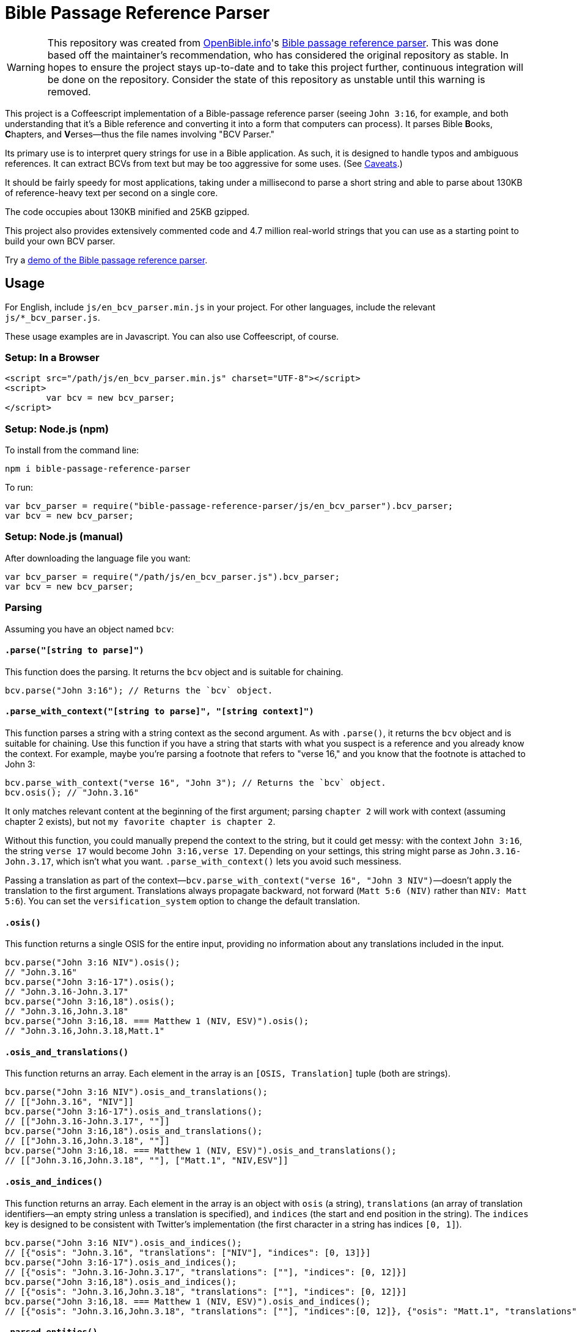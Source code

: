 = Bible Passage Reference Parser

WARNING: This repository was created from link:https://www.openbible.info/[OpenBible.info]'s link:https://github.com/openbibleinfo/Bible-Passage-Reference-Parser[Bible passage reference parser]. This was done based off the maintainer's recommendation, who has considered the original repository as stable. In hopes to ensure the project stays up-to-date and to take this project further, continuous integration will be done on the repository. Consider the state of this repository as unstable until this warning is removed.

This project is a Coffeescript implementation of a Bible-passage reference parser (seeing `John 3:16`, for example, and both understanding that it's a Bible reference and converting it into a form that computers can process). It parses Bible **B**ooks, **C**hapters, and **V**erses—thus the file names involving "BCV Parser."

Its primary use is to interpret query strings for use in a Bible application. As such, it is designed to handle typos and ambiguous references. It can extract BCVs from text but may be too aggressive for some uses. (See xref:caveats[Caveats].)

It should be fairly speedy for most applications, taking under a millisecond to parse a short string and able to parse about 130KB of reference-heavy text per second on a single core.

The code occupies about 130KB minified and 25KB gzipped.

This project also provides extensively commented code and 4.7 million real-world strings that you can use as a starting point to build your own BCV parser.

Try a link:https://www.openbible.info/labs/reference-parser/[demo of the Bible passage reference parser].

== Usage

For English, include `js/en_bcv_parser.min.js` in your project. For other languages, include the relevant `js/*_bcv_parser.js`.

These usage examples are in Javascript. You can also use Coffeescript, of course.

=== Setup: In a Browser

[source,html]
----
<script src="/path/js/en_bcv_parser.min.js" charset="UTF-8"></script>
<script>
	var bcv = new bcv_parser;
</script>
----

=== Setup: Node.js (npm)

To install from the command line:

[source,shell]
----
npm i bible-passage-reference-parser
----

To run:

[source,javascript]
----
var bcv_parser = require("bible-passage-reference-parser/js/en_bcv_parser").bcv_parser;
var bcv = new bcv_parser;
----

=== Setup: Node.js (manual)

After downloading the language file you want:

[source,javascript]
----
var bcv_parser = require("/path/js/en_bcv_parser.js").bcv_parser;
var bcv = new bcv_parser;
----

=== Parsing

Assuming you have an object named `bcv`:

==== `.parse("[string to parse]")`

This function does the parsing. It returns the `bcv` object and is suitable for chaining.

[source,javascript]
----
bcv.parse("John 3:16"); // Returns the `bcv` object.
----

==== `.parse_with_context("[string to parse]", "[string context]")`

This function parses a string with a string context as the second argument. As with `.parse()`, it returns the `bcv` object and is suitable for chaining. Use this function if you have a string that starts with what you suspect is a reference and you already know the context. For example, maybe you're parsing a footnote that refers to "verse 16," and you know that the footnote is attached to John 3:

[source,javascript]
----
bcv.parse_with_context("verse 16", "John 3"); // Returns the `bcv` object.
bcv.osis(); // "John.3.16"
----

It only matches relevant content at the beginning of the first argument; parsing `chapter 2` will work with context (assuming chapter 2 exists), but not `my favorite chapter is chapter 2`.

Without this function, you could manually prepend the context to the string, but it could get messy: with the context `John 3:16`, the string `verse 17` would become `John 3:16,verse 17`. Depending on your settings, this string might parse as `John.3.16-John.3.17`, which isn't what you want. `.parse_with_context()` lets you avoid such messiness.

Passing a translation as part of the context—`bcv.parse_with_context("verse 16", "John 3 NIV")`—doesn't apply the translation to the first argument. Translations always propagate backward, not forward (`Matt 5:6 (NIV)` rather than `NIV: Matt 5:6`). You can set the `versification_system` option to change the default translation.

==== `.osis()`

This function returns a single OSIS for the entire input, providing no information about any translations included in the input.

[source,javascript]
----
bcv.parse("John 3:16 NIV").osis();
// "John.3.16"
bcv.parse("John 3:16-17").osis();
// "John.3.16-John.3.17"
bcv.parse("John 3:16,18").osis();
// "John.3.16,John.3.18"
bcv.parse("John 3:16,18. === Matthew 1 (NIV, ESV)").osis();
// "John.3.16,John.3.18,Matt.1"
----

==== `.osis_and_translations()`

This function returns an array. Each element in the array is an `[OSIS, Translation]` tuple (both are strings).

[source,javascript]
----
bcv.parse("John 3:16 NIV").osis_and_translations();
// [["John.3.16", "NIV"]]
bcv.parse("John 3:16-17").osis_and_translations();
// [["John.3.16-John.3.17", ""]]
bcv.parse("John 3:16,18").osis_and_translations();
// [["John.3.16,John.3.18", ""]]
bcv.parse("John 3:16,18. === Matthew 1 (NIV, ESV)").osis_and_translations();
// [["John.3.16,John.3.18", ""], ["Matt.1", "NIV,ESV"]]
----

==== `.osis_and_indices()`

This function returns an array. Each element in the array is an object with `osis` (a string), `translations` (an array of translation identifiers—an empty string unless a translation is specified), and `indices` (the start and end position in the string). The `indices` key is designed to be consistent with Twitter's implementation (the first character in a string has indices `[0, 1]`).

[source,javascript]
----
bcv.parse("John 3:16 NIV").osis_and_indices();
// [{"osis": "John.3.16", "translations": ["NIV"], "indices": [0, 13]}]
bcv.parse("John 3:16-17").osis_and_indices();
// [{"osis": "John.3.16-John.3.17", "translations": [""], "indices": [0, 12]}]
bcv.parse("John 3:16,18").osis_and_indices();
// [{"osis": "John.3.16,John.3.18", "translations": [""], "indices": [0, 12]}]
bcv.parse("John 3:16,18. === Matthew 1 (NIV, ESV)").osis_and_indices();
// [{"osis": "John.3.16,John.3.18", "translations": [""], "indices":[0, 12]}, {"osis": "Matt.1", "translations": ["NIV","ESV"], "indices": [18, 38]}]
----

==== `.parsed_entities()`

If you want to know a lot about how the BCV parser handled the input string, use this function. It can include messages if it adjusted the input or had trouble parsing it (e.g., if given an invalid reference).

This function returns an array with a fairly complicated structure. The `entities` key can contain nested entities if you're parsing a sequence of references.

[source,javascript]
----
bcv.set_options({"invalid_passage_strategy": "include", "invalid_sequence_strategy": "include"});
bcv.parse("John 3, 99").parsed_entities();
----

Returns:

[source,javascript]
----
[{ "osis": "John.3",
  "indices": [0, 10],
  "translations": [""],
  "entity_id": 0,
  "entities": [
    { "osis": "John.3",
      "type": "bc",
      "indices": [0, 6],
      "translations": [""],
      "start": { "b": "John", "c": 3, "v": 1 },
      "end": { "b": "John", "c": 3, "v": 36 },
      "enclosed_indices": [-1, -1],
      "entity_id": 0,
      "entities": [{
        "start": { "b": "John", "c": 3, "v": 1 },
        "end": { "b": "John", "c": 3, "v": 36 },
        "valid": { "valid": true, "messages": {} },
        "type": "bc",
        "absolute_indices": [0, 6],
        "enclosed_absolute_indices": [-1, -1]
      }]
    },
    { "osis": "",
      "type": "integer",
      "indices": [8, 10],
      "translations": [""],
      "start": { "b": "John", "c": 99 },
      "end": { "b": "John", "c": 99 },
      "enclosed_indices": [-1, -1],
      "entity_id": 0,
      "entities": [{
        "start": { "b": "John", "c": 99 },
        "end": { "b": "John", "c": 99 },
        "valid": { "valid": false, "messages": { "start_chapter_not_exist": 21 } },
        "type": "integer",
        "absolute_indices": [8, 10],
        "enclosed_absolute_indices": [-1, -1]
      }]
    }
  ]
}]
----

You may also see an `alternates` object if you provide an ambiguous book abbreviation (`Ph 2` could mean "Phil.2" or "Phlm.1.2").

==== `.include_apocrypha([Boolean])`

This function takes a single Boolean value (`true` or `false`). If `true`, it tries to find the following books in the Apocrypha (or Deuterocanonicals): Tob, Jdt, GkEsth, Wis, Sir, Bar, PrAzar, Sus, Bel, SgThree, EpJer, 1Macc, 2Macc, 3Macc, 4Macc, 1Esd, 2Esd, PrMan, Ps151. Your canon may vary in the number of books, their order, or the number of verses in each chapter. If you set the value to `false` (the default behavior), it ignores books in the Apocrypha.

[source,javascript]
----
bcv.parse("Tobit 1").osis(); // ""
bcv.include_apocrypha(true);
bcv.parse("Tobit 1").osis(); // "Tob.1"
----

You shouldn't call `include_apocrypha()` between calling `parse()` and one of the output functions—the output reflects the value of `include_apocrypha()` that was active during the call to `parse()`. You probably also don't want to call it every time you call `parse()`—it will slow down execution.

==== `.set_options({})`

This function takes an object that sets parsing and output options. See xref:options[Options] for available keys and values. This function doesn't enforce valid values, but using values other than the ones described in xref:options[Options] will lead to unexpected behavior.

[source,javascript]
----
bcv.set_options({"osis_compaction_strategy": "bcv"});
bcv.parse("Genesis 1").osis(); // "Gen.1.1-Gen.1.31"
----

=== Administrative Functions

This function is separate from the parsing sequence and provides data that may be useful for other applications.

==== `.translation_info("[translation]")`

This function returns an object of data about the requested translation. You can use this data to determine, for example, the previous and next chapters for a given chapter, even when the given chapter is at the beginning or end of a book.

It takes an optional string argument that identifies the translation—if the translation is unknown, it returns data about the default translation. For English, abbreviations that will change the output are: `default`, `vulgate`, `ceb`, `kjv`, `nab` (or `nabre`), `nlt`, and `nrsv`. Sending this function the lower-cased translation output from `osis_and_translations()` or `osis_and_indices()` will return the correct translation information.

The returned object has the following structure:

[source,javascript]
----
{
  "alias": "default",
  "books": ["Gen", "Exod", "Lev", ...],
  "chapters": {"Gen": [31, 25, ...], "Exod": [22, 25, ...], ...},
  "order": {"Gen": 1, "Exod": 2, ...}
}
----

The `alias` key identifies which versification is used. For example, `.translation_info("niv")` returns `kjv` for this key because the NIV uses KJV versification. Objects with identical `alias` values are identical.

The `books` key lists the books in order, which you can use to find surrounding books. For example, if you know from `order` that `"Exod": 2`, you know that you can find it at `books[1]` (because the array is zero-based). Similarly, the book before `Exod` is at `books[0]`, and the book after it is at `books[2]`.

The `chapters` key lists the number of verses in each chapter: `chapters["Gen"][0]` tells you how many verses are in Genesis 1. Further, the `length` of each book's array tells you how many chapters are in each book: `chapters["Gen"].length` tells you how many chapters are in Genesis.

The `order` key returns the order in which the books appear in the translation, starting at 1.

=== Options

==== OSIS Output

* `consecutive_combination_strategy: "combine"`
** `combine`: "Matt 5, 6, 7" -> "Matt.5-Matt.7".
** `separate`: "Matt 5, 6, 7" -> "Matt.5,Matt.6,Matt.7".
* `osis_compaction_strategy: "b"`
** `b`: OSIS refs get reduced to the shortest possible. "Gen.1.1-Gen.50.26" and "Gen.1-Gen.50" -> "Gen", while "Gen.1.1-Gen.2.25" -> "Gen.1-Gen.2".
** `bc`: OSIS refs get reduced to complete chapters if possible, but not whole books. "Gen.1.1-Gen.50.26" -> "Gen.1-Gen.50".
** `bcv`: OSIS refs always include the full book, chapter, and verse. "Gen.1" -> "Gen.1.1-Gen.1.31".

==== Sequence

* `book_sequence_strategy: "ignore"`
** `ignore`: ignore any books on their own in sequences ("Gen Is 1" -> "Isa.1").
** `include`: any books that appear on their own get parsed according to `book_alone_strategy` ("Gen Is 1" -> "Gen.1-Gen.50,Isa.1" if `book_alone_strategy` is `full` or `ignore`, or "Gen.1,Isa.1" if it's `first_chapter`).
* `invalid_sequence_strategy: "ignore"`
** `ignore`: "Matt 99, Gen 1" sequence index starts at the valid `Gen 1`.
** `include`: "Matt 99, Gen 1" sequence index starts at the invalid `Matt 99`.
* `sequence_combination_strategy: "combine"`
** `combine`: sequential references in the text are combined into a single comma-separated OSIS string: "Gen 1, 3" -> `"Gen.1,Gen.3"`.
** `separate`: sequential references in the text are separated into an array of their component parts: "Gen 1, 3" -> `["Gen.1", "Gen.3"]`.
* `punctuation_strategy: "us"`
** `us`: commas separate sequences, periods separate chapters and verses. "Matt 1, 2. 4" -> "Matt.1,Matt.2.4".
** `eu`: periods separate sequences, commas separate chapters and verses. "Matt 1, 2. 4" -> "Matt.1.2,Matt.1.4".

==== Potentially Invalid Input

* `invalid_passage_strategy: "ignore"`
** `ignore`: Include only valid passages in `parsed_entities()`.
** `include`: Include invalid passages in `parsed_entities()` (they still don't have OSIS values).
* `non_latin_digits_strategy: "ignore"`
** `ignore`: treat non-Latin digits the same as any other character.
** `replace`: replace non-Latin (0-9) numeric digits with Latin digits. This replacement occurs before any book substitution.
* `passage_existence_strategy: "bcv"`
** Include `b` in the string to validate book order ("Revelation to Genesis" is invalid).
** Include `c` in the string to validate chapter existence. If omitted, strings like "Genesis 51" (which doesn't exist) return as valid. Omitting `c` means that looking up full books will return `999` as the end chapter: "Genesis to Exodus" -> "Gen.1-Exod.999".
** Include `v` in the string to validate verse existence. If omitted, strings like `Genesis 1:100` (which doesn't exist) return as valid. Omitting `v` means that looking up full chapters will return `999` as the end verse: "Genesis 1:2 to chapter 3" -> "Gen.1.2-Gen.3.999".
** Tested values are `b`, `bc`, `bcv`, `bv`, `c`, `cv`, `v`, and `none`. In all cases, single-chapter books still respond as single-chapter books to allow treating strings like `Obadiah 2` as `Obad.1.2`.
* `zero_chapter_strategy: "error"`
** `error`: zero chapters ("Matthew 0") are invalid.
** `upgrade`: zero chapters are upgraded to 1: "Matthew 0" -> "Matt.1".
** Unlike `zero_verse_strategy`, chapter 0 isn't allowed.
* `zero_verse_strategy: "error"`
** `error`: zero verses ("Matthew 5:0") are invalid.
** `upgrade`: zero verses are upgraded to 1: "Matthew 5:0" -> "Matt.5.1".
** `allow`: zero verses are kept as-is: "Matthew 5:0" -> "Matt.5.0". Some traditions use 0 for Psalm titles.
* `single_chapter_1_strategy: "chapter"`
** `chapter`: treat "Jude 1" as referring to the complete book of Jude: `Jude.1`. People almost always want this output when they enter this text in a search box.
** `verse`: treat "Jude 1" as referring to the first verse in Jude: `Jude.1.1`. If you're parsing specialized text that follows a style guide, you may want to set this option.

==== Context

* `book_alone_strategy: "ignore"`
** `ignore`: any books that appear on their own don't get parsed as books ("Gen saw" doesn't trigger a match, but "Gen 1" does).
** `full`: any books that appear on their own get parsed as the complete book ("Gen" -> "Gen.1-Gen.50").
** `first_chapter`: any books that appear on their own get parsed as the first chapter ("Gen" -> "Gen.1").
* `book_range_strategy: "ignore"`
** `ignore`: any books that appear on their own in a range are ignored ("Matt-Mark 2" -> "Mark.2").
** `include`: any books that appear on their own in a range are included as part of the range ("Matt-Mark 2" -> "Matt.1-Mark.2", while "Matt 2-Mark" -> "Matt.2-Mark.16").
* `captive_end_digits_strategy: "delete"`
** `delete`: remove any digits at the end of a sequence that are preceded by spaces and immediately followed by a `\w`: "Matt 5 1Hi" -> "Matt.5". This is better for text extraction.
** `include`: keep any digits at the end of a sequence that are preceded by spaces and immediately followed by a `\w`: "Matt 5 1Hi" -> "Matt.5.1". This is better for query parsing.
* `end_range_digits_strategy: "verse"`
** `verse`: treat "Jer 33-11" as "Jer.33.11" (end before start) and "Heb 13-15" as "Heb.13.15" (end range too high).
** `sequence`: treat them as sequences ("Jer 33-11" -> "Jer.33,Jer.11", "Heb 13-15" -> "Heb.13").

==== Apocrypha
* `ps151_strategy: "c"`
** `c`: treat references to Psalm 151 (if using the Apocrypha) as a chapter: "Psalm 151:1" -> "Ps.151.1"
** `b`: treat references to Psalm 151 (if using the Apocrypha) as a book: "Psalm 151:1" -> "Ps151.1.1". Be aware that for ranges starting or ending in Psalm 151, you'll get two OSISes, regardless of the `sequence_combination_strategy`: "Psalms 149-151" -> "Ps.149-Ps.150,Ps151.1". Setting this option to `b` is the only way to correctly parse OSISes that treat `Ps151` as a book.

==== Versification
* `versification_system: "default"`
** `default`: the default ESV-style versification. Also used in AMP and NASB.
** `ceb`: use CEB versification, which varies mostly in the Apocrypha.
** `kjv`: use KJV versification, with one fewer verse in 3John. Also used in NIV and NKJV.
** `nab`: use NAB versification, which generally follows the Septuagint.
** `nlt`: use NLT versification, with one extra verse in Rev. Also used in NCV.
** `nrsv`: use NRSV versification.
** `vulgate`: use Vulgate numbering for the Psalms.

==== Case Sensitivity
* `case_sensitive: "none"`
** `none`: All matches are case-insensitive.
** `books`: Book names are case-sensitive. Everything else is still case-insensitive.

=== Messages

If you're calling `parsed_entities()` directly, the following keys can appear in `messages`; they don't always indicate an invalid reference; they may just indicate the chosen parsing strategy.

==== Start Objects

* `start_book_not_defined`: `true` if a `c` or similar non-book object is lacking a book context. This message only occurs when the object becomes dissociated from the related book, as in `Chapters 11-1040 of II Kings`. It's highly unusual.
* `start_book_not_exist`: `true` if the given book doesn't exist in the translation. A book has to have an entry in the language's `regexps.coffee` file for this message to appear.
* `start_chapter_is_zero`: `1` if the requested start chapter is 0.
* `start_chapter_not_exist`: The value is the last valid chapter in the book.
* `start_chapter_not_exist_in_single_chapter_book`: `1` if wanting, say, `Philemon 2`. It is reparsed as a verse (`Philemon 1:2`).
* `start_chapter_not_numeric`: `true` if the start chapter isn't a number. You should never see this message.
* `start_verse_is_zero`: `1` if the requested start verse is 0.
* `start_verse_not_exist`: The value is the last valid verse in the chapter.
* `start_verse_not_numeric`: `true` if the start verse isn't a number. You should never see this message.

==== End Objects

* `end_book_before_start`: `true` if the end book is before the start book (the order is controlled in the language's `translations.coffee`). E.g., `Exodus-Genesis`.
* `end_book_not_exist`: `true` if the given book doesn't exist in the translation. A book has to have an entry in the language's `regexps.coffee` for this message to appear.
* `end_chapter_before_start`: `true` if the end chapter is before the start chapter in the same book.
* `end_chapter_is_zero`: `1` if the requested end chapter is `0`. The `1` indicates the first valid chapter.
* `end_chapter_not_exist`: The value is the last valid chapter in the book.
* `end_chapter_not_exist_in_single_chapter_book`: `1` if wanting, say, `Philemon 2-3`. It is reparsed as a verse (`Philemon 1:2-3`).
* `end_chapter_not_numeric`: `true` if the end chapter isn't a number. You should never see this message.
* `end_verse_before_start`: `true` if the end verse is before the start verse in the same book and chapter.
* `end_verse_is_zero`: `1` if the requested end verse is `0`. The `1` indicates the first valid verse.
* `end_verse_not_exist`: The value is the last valid verse in the chapter.
* `end_verse_not_numeric`: `true` if the end verse isn't a number. You should never see this message.

==== Translation Objects

* `translation_invalid`: `[]` if an invalid translation sequence appears. Each item in the array is a `translation` object.
* `translation_unknown`: `[]` if the translation is unknown. If you see this message, a translation exists in `bcv_parser::regexps.translations` but not in `bcv_parser::translations`. Each item in the array is a `translation` object.

== Caveats

The parser is quite aggressive in identifying text as Bible references; if you just hand it raw text, you will probably encounter false positives, where the parser identifies text as Bible references even when it isn't. For example, in the string `she is 2 cool`, the `is 2` becomes `Isa.2`.

The parser spends most of its time doing regular expressions and manipulating strings. If you give it a very long string full of Bible references, it could block your main event loop. Depending on your performance requirements, parsing large numbers of even short strings could saturate your CPU and lead to problems in the rest of your app.

In addition, a number of the tests in the "real-world" section of link:https://github.com/openbibleinfo/Bible-Passage-Reference-Parser/blob/master/src/core/spec.coffee[`src/core/spec.coffee`] have comments describing limitations of the parser. Unfortunately, it's hard to solve them without incorrectly parsing other cases—one person intends `Matt 1, 3` to mean `Matt.1,Matt.3`, while another intends it to mean `Matt.1.3`.

== Tests

One of the hardest parts of building a BCV parser is finding data to test it on to tease out corner cases. The file link:https://github.com/openbibleinfo/Bible-Passage-Reference-Parser/blob/master/src/core/spec.coffee[`src/core/spec.coffee`] has over 3,700 tests that illustrate the range of input that this parser can handle.

Separate from this repository are four data files that you can use to test your own parser. Derived from Twitter and Facebook mentions of Bible references, the dataset reflects how people really type references in English. It includes 4.7 million unique strings across 180 million total mentions. (For example, the most-popular string, "Philippians 4:13", is mentioned over 1.3 million times.)

. link:https://a.openbible.info/data/bcv-parser/10plus.zip[10+ mentions in the dataset]. 465,000 unique strings, 4 MB. If you're just beginning to develop your own parser and are looking for raw data, start with this file.
. link:https://a.openbible.info/data/bcv-parser/3-9.zip[3-9 mentions in the dataset]. 818,000 unique strings, 7 MB.
. link:https://a.openbible.info/data/bcv-parser/2.zip[2 mentions in the dataset]. 743,000 unique strings, 7 MB.
. link:https://a.openbible.info/data/bcv-parser/1.zip[1 mention in the dataset]. 2.7 million unique strings, 25 MB. This file contains strings that only appear once in the corpus.

The tests are arranged in three columns:

. `Popularity` is the number of times the text appears in the corpus. You can use this column as a way to prioritize how to handle corner cases.
. `Text` is the raw text of the reference. Tabs and newline characters (`[\t\r\n]`) are converted to spaces; otherwise they appear unaltered from their source.
. `OSIS` is the OSIS value of the text as parsed by this BCV Parser. If one or more translations appears, it precedes a colon at the start of the string. For example: `Matt 5, 7, NIV, ESV` has an OSIS value of `NIV,ESV:Matt.5,Matt.7`. Otherwise, the OSIS consists only of OSIS references separated by commas. You may choose to interpret certain cases differently to suit your needs, but this column gives you a reasonable starting point from which to validate your parser.

This dataset has a few limitations:

. It's self-selecting in that it only includes content that this BCV parser understands.
. It doesn't include as many misspellings as you'd expect because the queries used to retrieve the data only use correct spellings. Misspellings that do occur are incidental—they're part of content that otherwise includes a non-misspelled book name.
. Its coverage of Deuterocanonical books is very limited; as with misspellings, the queries used to retrieve the data don't include books from the Apocrypha.
. It doesn't include context that could change the interpretation of the string.
. Sequences interrupted by translation identifiers are separated: the parsing of `Matt 1 NIV Matt 2 KJV` appears in two separate lines.
. It's only in English.

== OSIS

link:http://www.bibletechnologies.net/[OSIS] is a system for marking up Bibles in XML. The BCV parser only borrows the OSIS system for link:http://www.crosswire.org/wiki/OSIS_Book_Abbreviations[book abbreviations] and references. You can control the OSIS specificity using the `osis_compaction_strategy` option.

The parser emits `GkEsth` for Greek Esther rather than just `Esth`. It can include `Ps151` as part of the Psalms (`Ps.151.1`)—the default—or as its own book (`Ps151.1.1`), depending on the `ps151_strategy` option.

<table>
	<tr><th>Input</th><th>OSIS</th></tr>
	<tr><td><code>John</code></td><td><code>John</code> or <code>John.1-John.21</code> or <code>John.1.1-John.21.25</code></td></tr>
	<tr><td><code>John-Acts</code></td><td><code>John-Acts</code> or <code>John.1-Acts.28</code> or <code>John.1.1-Acts.28.31</code></td></tr>
	<tr><td><code>John 3</code></td><td><code>John.3</code> or <code>John.3.1-John.3.36</code></td></tr>
	<tr><td><code>John 3:16</code></td><td><code>John.3.16</code></td></tr>
	<tr><td><code>John 3:16-17</code></td><td><code>John.3.16-John.3.17</code></td></tr>
	<tr><td><code>John 3:16-4:1 and 4:2-5a</code></td><td><code>John.3.16-John.4.1,John.4.2-John.4.5</code></td></tr>
</table>

== Program Flow

This section describes the parsing of a typical string:

[source,javascript]
----
var bcv = new bcv_parser; // Declare the object
bcv.parse("John 3:16"); // Do the parsing
console.log(bcv.osis()); // "John.3.16"
----

=== Matching Potential Passages

The `bcv.parse()` function accepts a string. It first replaces any reserved characters that we're going to need later in the program without affecting any of the character indices.

Then it runs through all the regexps for Bible books (`@match_books()`). In this case, it matches the `John` part of the string and replaces it with the characters `\x1f0\x1f`. The two `\x1f` characters provide boundaries for the match, and the `0` matches an index in the `@books` array we're using to keep track of the original string and some metadata. (If there were more books, they would be `\x1f1\x1f`, `\x1f2\x1f`, etc.) These books aren't necessarily replaced in the order they appear in the string, but rather in the precedence order specified in `@regexps.books`—we want to parse `1 John` before `John` so that program doesn't interpret the `John` in `1 John` as being a separate book. In other words, match longer books first.

Once it has matched all the possible books in the string, we call `@match_passages()` to identify complete passages—we want to be sure to treat strings like `John 3:16, 17` as a single sequence. The `@regexps.escaped_passage` used for these matches is fairly complicated. It looks for some unusual cases (`chapter 23 of Matthew`) first, but it pivots around the escaped book sequence from `@match_books()`: it tries to find numbers and other characters that can comprise a valid sequence after a book (including other books). We know that we'll probably have to trim some of what it finds later; at this point, we want to be as comprehensive as possible.

For each match, we trim some unnecessary parts from the end of it and then run it through the grammar file that identifies the components of the string (in this case, `John 3:16` fits the pattern of a `bcv`, or book-chapter-verse). The grammar uses link:https://pegjs.org/[PEG.js], a link:https://en.wikipedia.org/wiki/Parsing_expression_grammar[parsing expression grammar] with a DSL that compiles to Javascript. A PEG provides predictable performance, especially for shorter strings like Bible references. The grammar identifies components in the match and, importantly, records the indices of where each component starts and ends in the string. PEG.js's built-in extension mechanism provides an easy way to output the necessary data. The tradeoff of using a PEG arrives in the form of increased code size: more than half the code in the minified file comes from the auto-generated grammar.

We also look here for a corner case of the format `1-2 Samuel`, where the book range precedes the book name. If it exists, we construct an object to use later.

After the regexp has found all the matches in the string (and the grammar has taken a pass at them), we return to `@parse`, which loops through the results, sending each one in turn to the `bcv_passage` object.

=== Interpreting Grammar Results

The `bcv_passage` object is responsible for the bulk of the heavy lifting in interpreting the output of the grammar. Most of its functions correspond to types (such as `bcv`) returned from the grammar. These functions accept three arguments: a `passage` that reflects the output from the grammar, an `accum` that reflects the processing results thus far, and a `context` that reflects the current processing state—if a function sees a `16` and knows that the context is `John.3`, it can interpret the `16` as a verse number rather than, say, `John.16`. These functions don't alter global state and are safe to run any number of times over the content, a situation that can happen if the initial parsing strategy doesn't work out.

In the case of a `bcv`, the `passage` object consists of two values: a `bc` (the book-chapter combination) and a `v` (the verse number). Since a new book renders any existing context unnecessary, we first get rid of the existing context. We then loop through the possible book values—usually there's only one, but an ambiguous book abbreviation like `Ph` (`Phil` or `Phlm`) can have more than one—to find valid references. For example, given `Ph 20`, we know that only Philemon fits the bill (`Phlm.1.20`) since there's no chapter 20 in Philippians. Much of the logic in functions dealing with books revolves around this process of identifying valid passages.

Once we've identified a viable book, we record the position of the match in the original string, set the `context` for any future processing, and move on. In the case of `John 3:16`, we're done and head back up to `@parse`.

=== Ranges

The `bcv` function is fairly straightforward—the logic doesn't get too convoluted. Much of the processing complexity in the parser arises from dealing with ranges that have errors in them or are ambiguous. The basic principle is that end ranges that go beyond the valid end of a book or a chapter are OK—people are often imprecise when it comes to remembering how many chapters are in a book or verses are in a chapter. Four tricky cases arise fairly often, however.

The first tricky case comes from people who like to use hyphens in ways that don't just indicate ranges. For example, the string `Hebrews 13-15` (Hebrews has thirteen chapters) most likely means `Hebrews 13:15`. In some cases, we can guess that that's the case and correct our interpretation. The algorithm the program uses asks whether the end chapter is too high—and if it is, whether the end chapter could be a valid start verse. If so, it proceeds as though that's the case.

The second tricky case arises from strings like `John 10:22-42 vs 27`. In this case, the grammar has indicated that `42 vs 27` is a `cv`, or chapter-verse (in other words, `John.10.22-John.42.27`). However, when the purported end chapter doesn't exist, it makes more sense to treat it as a sequence: `John.10.22-John.10.42,John.10.27`.

The third tricky case stems from strings like `Psalm 123-24`. The grammar output suggests that we should interpret this range as invalid: `Ps.123-Ps.24`. Instead, we choose to interpret it as `Ps.123-Ps.124`. This approach can be aggressive at times: does `Psalm 15-6` really mean `Ps.15-Ps.16`?

The fourth tricky case resembles the first one: `Jeremiah 33-11` isn't the invalid range `Jer.33-Jer.11` but rather the `bcv` `Jer.33.11`.

If we still couldn't make sense of the range, then we treat is as a sequence of verses instead of a range: `Psalm 120-119` becomes `Ps.120,Ps.119`.

=== Translations

Translations are complicated because they propagate backward, whereas passage context propagates forward: `Matt 2 (KJV), Eph 6 (NIV)` means that the KJV should apply to Matthew 2, while the NIV should apply to Ephesians 6.

In theory, some translations could have different books or chapter/verse counts, so if we've made assumptions up to this point that, say, the Apocrypha doesn't exist, we may need to revisit those assumptions. Therefore, we reprocess everything we've already seen.

=== Generating Output

With the `bcv_passage` processing complete, we exit the `@parse()` function; you can now ask for the results in the format that's convenient for you.

All the output functions call `@parsed_entities()`. This function loops through the results from `bcv_passage`, constructing an array of objects that other functions can draw from. This function ignores entities you're not interested in and adjusts indices to exclude some entities. For example, you may not want the `Ex` in `Hab 2 Ex`. (You can control this behavior using the options.) Most of the logic involves getting the indices right in corner cases.

This function also creates OSIS strings and can combine consecutive references into a single range (e.g., `John.1,John.2` becomes `John.1-John.2`).

You're probably not calling this function directly but instead are using one of the `osis*()` functions detailed above.

== Performance

Performance degrades linearly with the number of passages found in a string. Using Node.js 0.10.33, it processes 2,000 tweets per second on a single 2.5 GHz core of an EC2 C4 Large instance.

In the worst case, given a string consisting of almost nothing but Bible passage references, it processes about 50-60 KB of text per second. In more realistic applications, it parses around 300 KB of text per second.

== Alternate Versification Systems

The BCV parser supports several versification systems (described above). The appropriate versification system kicks in if the parsed text explicitly mentions a translation with an alternate versification system, or you can use `@set_options({"versification_system":"..."})`. You can extend the relevant `translations.coffee` to add additional ones.

== Non-English Support

The Javascript files that don't start with `en` provide support for other languages.

Using the files in link:https://github.com/openbibleinfo/Bible-Passage-Reference-Parser/tree/master/src/template[`src/template`] as a base, you can add support for additional languages; just use the appropriate ISO 639 language prefix. I'm happy to accept pull requests for new languages.

=== Supported Languages

Most of these languages are in link:https://translate.google.com/[Google Translate].

<table>
	<tr><th>Prefix</th><th>Language</th>
	<tr><td>ar</td><td>Arabic</td></tr>
	<tr><td>bg</td><td>Bulgarian</td></tr>
	<tr><td>ceb</td><td>Cebuano</td></tr>
	<tr><td>cs</td><td>Czech</td></tr>
	<tr><td>cy</td><td>Welsh</td></tr>
	<tr><td>da</td><td>Danish</td></tr>
	<tr><td>de</td><td>German</td></tr>
	<tr><td>el</td><td>Greek (mostly ancient)</td></tr>
	<tr><td>en</td><td>English</td></tr>
	<tr><td>es</td><td>Spanish</td></tr>
	<tr><td>fi</td><td>Finnish</td></tr>
	<tr><td>fr</td><td>French</td></tr>
	<tr><td>he</td><td>Hebrew</td></tr>
	<tr><td>hi</td><td>Hindi</td></tr>
	<tr><td>hr</td><td>Croatian</td></tr>
	<tr><td>ht</td><td>Haitian Creole</td></tr>
	<tr><td>hu</td><td>Hungarian</td></tr>
	<tr><td>is</td><td>Icelandic</td></tr>
	<tr><td>it</td><td>Italian</td></tr>
	<tr><td>ja</td><td>Japanese</td></tr>
	<tr><td>jv</td><td>Javanese</td></tr>
	<tr><td>ko</td><td>Korean</td></tr>
	<tr><td>la</td><td>Latin</td></tr>
	<tr><td>mk</td><td>Macedonian</td></tr>
	<tr><td>mr</td><td>Marathi</td></tr>
	<tr><td>ne</td><td>Nepali</td></tr>
	<tr><td>nl</td><td>Dutch</td></tr>
	<tr><td>no</td><td>Norwegian</td></tr>
	<tr><td>or</td><td>Oriya</td></tr>
	<tr><td>pa</td><td>Punjabi</td></tr>
	<tr><td>pl</td><td>Polish</td></tr>
	<tr><td>pt</td><td>Portuguese</td></tr>
	<tr><td>ro</td><td>Romanian</td></tr>
	<tr><td>ru</td><td>Russian</td></tr>
	<tr><td>sk</td><td>Slovak</td></tr>
	<tr><td>so</td><td>Somali</td></tr>
	<tr><td>sq</td><td>Albanian</td></tr>
	<tr><td>sr</td><td>Serbian</td></tr>
	<tr><td>sv</td><td>Swedish</td></tr>
	<tr><td>sw</td><td>Swahili</td></tr>
	<tr><td>ta</td><td>Tamil</td></tr>
	<tr><td>th</td><td>Thai</td></tr>
	<tr><td>tl</td><td>Tagalog</td></tr>
	<tr><td>tr</td><td>Turkish</td></tr>
	<tr><td>uk</td><td>Ukrainian</td></tr>
	<tr><td>ur</td><td>Urdu</td></tr>
	<tr><td>vi</td><td>Vietnamese</td></tr>
	<tr><td>zh</td><td>Chinese (both traditional and simplified)</td></tr>
</table>

When parsing a language that doesn't use Latin-based numbers (0-9), you probably want to set the `non_latin_digits_strategy` option to `replace`.

When using `<script>`s on the web, be sure to serve them with the `utf-8` character set—many of the files contain raw UTF-8 characters. The safest way to ensure the right character set is to include the `charset` attribute on the `<script>` tag:

[source,html]
----
<script src="en_bcv_parser.min.js" charset="UTF-8"></script>
----

=== Cross-Language Support

Two files in link:https://github.com/openbibleinfo/Bible-Passage-Reference-Parser/tree/master/js[`/js`] provide support for identifying translations in multiple languages at one time (e.g., "Matthew 2, Juan 1"). You can use this support if you don't know ahead of time what language someone might be using.

The files are:

. `ascii_bcv_parser.js`. Only supports characters in the set `[\x00-\x7f\u2000-\u206F]` (ASCII characters and certain punctuation marks like em-dashes). It runs about 4% slower than just the `en` file, parsing around 122KB per second in the fuzz tester.
. `full_bcv_parser.js`. Parse book names across all languages. It runs about 6% slower than the `en` file, parsing around 120KB per second in the fuzz tester.

Some features, such as psalm titles, are still English-only, even in these cross-language files.

Executing `bin/add_cross_lang.pl full` or `bin/add_cross_lang.pl ascii` will recompile the needed source files. You can then compile the files as usual using the xref:building[build instructions].

== Compatibility

I've specifically tested the following browsers, but it should work in any modern browser. If not, please feel free to open an issue.

* Internet Explorer 8+. Internet Explorer 6 and 7 may work; PEG.js doesn't officially support these browsers.
* Firefox 12+.
* Chrome 19+ and Node 0.10+.

== Building

The BCV Parser uses the following projects (none of them is necessary unless you want to edit the source files or run tests):

* link:https://developers.google.com/closure/[Closure] for minifying.
* link:http://coffeescript.org/[Coffeescript] for compiling into Javascript.
* link:https://jasmine.github.io/[Jasmine 2.2.0] for the testing framework. To run tests, install it in the project's `/lib` folder.
* link:https://pegjs.org/[PEG.js] for the parsing grammar.
* link:https://github.com/devongovett/regexgen[Regexgen] for optimizing generated regular expressions.

The language's grammar file is wrapped into the relevant `*_bcv_parser.js` file. The `space` rule is changed to use the `\s` character class instead of enumerating different space characters. The current version of PEG.js doesn't support the `\s` character class, so we post-process the output to include it.

=== Build Instructions

. In `src`, create a folder named after the link:https://www.loc.gov/standards/iso639-2/php/code_list.php[ISO 639 code] of the desired language. For example: `fr`.
. Create a data.txt file inside that folder. Lines that start with `=` are comments. Lines that start with `$` are variables. Lines that start with an OSIS book name are a tab-separated series of regular expressions (a backtick following an accented character means not to allow the unaccented version of that character). Lines that start with `=` are the order in which to check the regular expressions (check for "3 John" before "John," for example). Lines that start with `*` are the preferred long and short names for each OSIS (not used here, but potentially used in a Bible application).
. In `bin`, run `01.add_lang.pl [ISO code]` to create the `src` files. This file expects `node` to be available in your `$PATH`.For example, `01.add_lang.pl fr`.
. In `bin`, run `02.compile.pl [ISO code]` to create the output Javascript files and tests. This file expects `pegjs` and `coffee` to be available in your `$PATH`. For example: `02.compile.pl fr`.
. In `bin`, run `03.run_tests.sh` to run tests on all the available languages in `test/js`. It requires link:https://github.com/mhevery/jasmine-node[jasmine-node]. Alternately, visit the relevant `test/[ISO code].html` file in a browser (which expects link:https://github.com/pivotal/jasmine[Jasmine] to be in `lib/jasmine`).

== Purpose

This is the fourth complete Bible reference parser that I've written. It's how I try out new programming languages: the first one was in PHP (2002), which link:http://about.esvbible.org/uncategorized/technical-introduction-to-the-esv-online-edition/[saw production usage] on the ESV Bible website from 2002-2011; the second in Perl (2007), which saw production usage on openbible.info starting in 2007; and the third in Ruby (2009), which never saw production usage because it was way too slow. This Coffeescript parser (at least on V8) is faster than the Perl one and 100 times faster than the Ruby one.

I chose Coffeescript out of curiosity—does it make Javascript that much more pleasant to work with? From a programming perspective, the easy loops and array comprehensions alone practically justify its use. From a readability perspective, the code is easier to follow (and come back to months later) than the equivalent Javascript—the tests, in particular, are much easier to follow without all the Javascript punctuation. If I were starting this project today, however, I would likely use modern Javascript rather than Coffeescript.

This code is in production use on a site that indexes link:https://www.openbible.info/realtime/[Bible verses on Twitter and Facebook].

== License

The code in this project is licensed under the standard MIT License.

== Changelog

May 4, 2017 (2.0.1). Fixed a bug in calculating positions for non-English Psalm titles. Switched to regexgen from frak for more deterministic regular expressions to reduce diff sizes. Added support for Turkish (thanks to link:https://github.com/alerque[alerque].

May 1, 2016 (2.0.0). Added additional Vulgate versification beyond Psalms. Because these changes are technically backwards-incompatible, the major version number is incrementing, but in practice the changes are minor.

November 1, 2015 (1.0.0). Added `punctuation_strategy` option to replace the "eu"-style files that were previously necessary for this functionality. Added `single_chapter_1_strategy` option to allow parsing of "Jude 1" as `Jude.1.1` rather than `Jude.1`. Fixed crashing bug related to dissociated chapter/book ranges. Upgraded to the latest versions of pegjs and Coffeescript. Added npm compatibility. Added support for a "next verse" syntax, which is used in Polish ("n" for next verse, compared to "nn" for "and following"). The parsing grammar includes this support only when the $NEXT variable is set in the language's data.txt file (only Polish for now). Thanks to link:https://github.com/openbibleinfo/Bible-Passage-Reference-Parser/issues/16[nirski] for identifying this limitation.

May 4, 2015 (0.10.0). Hand-tuned some of the PEG.js output to improve overall performance by around 50% in most languages.

March 16, 2015 (0.9.0). Added `parse_with_context()` to let you supply a context for a given string. Added Welsh. Fixed some Somali book names. Added missing punctuation from abbreviations in some languages. Reduced size of "eu" files by omitting needless duplicate code. Improved testing code coverage and added a link:https://github.com/openbibleinfo/Bible-Passage-Reference-Parser/blob/master/bin/fuzz/fuzz_lang.coffee[fuzz tester], which uncovered several crashing bugs.

November 3, 2014 (0.8.0). Fixed two bugs related to range rewriting. Updated frak to the latest development version. Added quite a few more languages, bringing the total to 46.

May 2, 2014 (0.7.0). Added the `passage_existence_strategy` option to relax how much validation the parser should do when given a possibly invalid reference. The extensive tests written for this feature uncovered a few other bugs. Added the `book_range_strategy` option to specify how to handle books when they appear in a range. Added `translation_info()`. Fixed bug when changing versification systems several times and improved support for changing versification systems that rely on a different book order from the default. Updated PEG.js to 0.8.0. Added support for Arabic, Bulgarian, Russian, Thai, and Vietnamese.

November 8, 2013 (0.6.0). Recast English as just another language that uses the same build process as all the other languages. Fixed bug with parentheses in sequences. Made specs runnable using link:https://github.com/mhevery/jasmine-node[jasmine-node]. Optimized generated regular expressions for speed using link:https://github.com/noprompt/frak[Frak]. Added support for German, Greek, Italian, and Latin.

May 1, 2013 (0.5.0). Added option to allow case-sensitive book-name matching. Supported parsing `Ps151` as a book rather than a chapter for more-complete OSIS coverage. Added Japanese, Korean, and Chinese book names. Added an additional 90,000 real-world strings, sharing actual counts rather than orders of magnitude.

December 30, 2012 (0.4.0). Per request, added compile tools and Hebrew support.

November 20, 2012 (0.3.0). Improved support for parentheses. Added some alternate versification systems. Added French support. Removed `docs` folder because it was getting unwieldy; the source itself remains commented. Increased the number of real-world strings from 200,000 to 370,000.

May 16, 2012 (0.2.0). Added basic Spanish support. Fixed multiple capital-letter sequences. Upgraded PEG.js and Coffeescript to the latest versions. Deprecated support for IE6 and 7.

November 18, 2011 (0.1.0). First commit.
